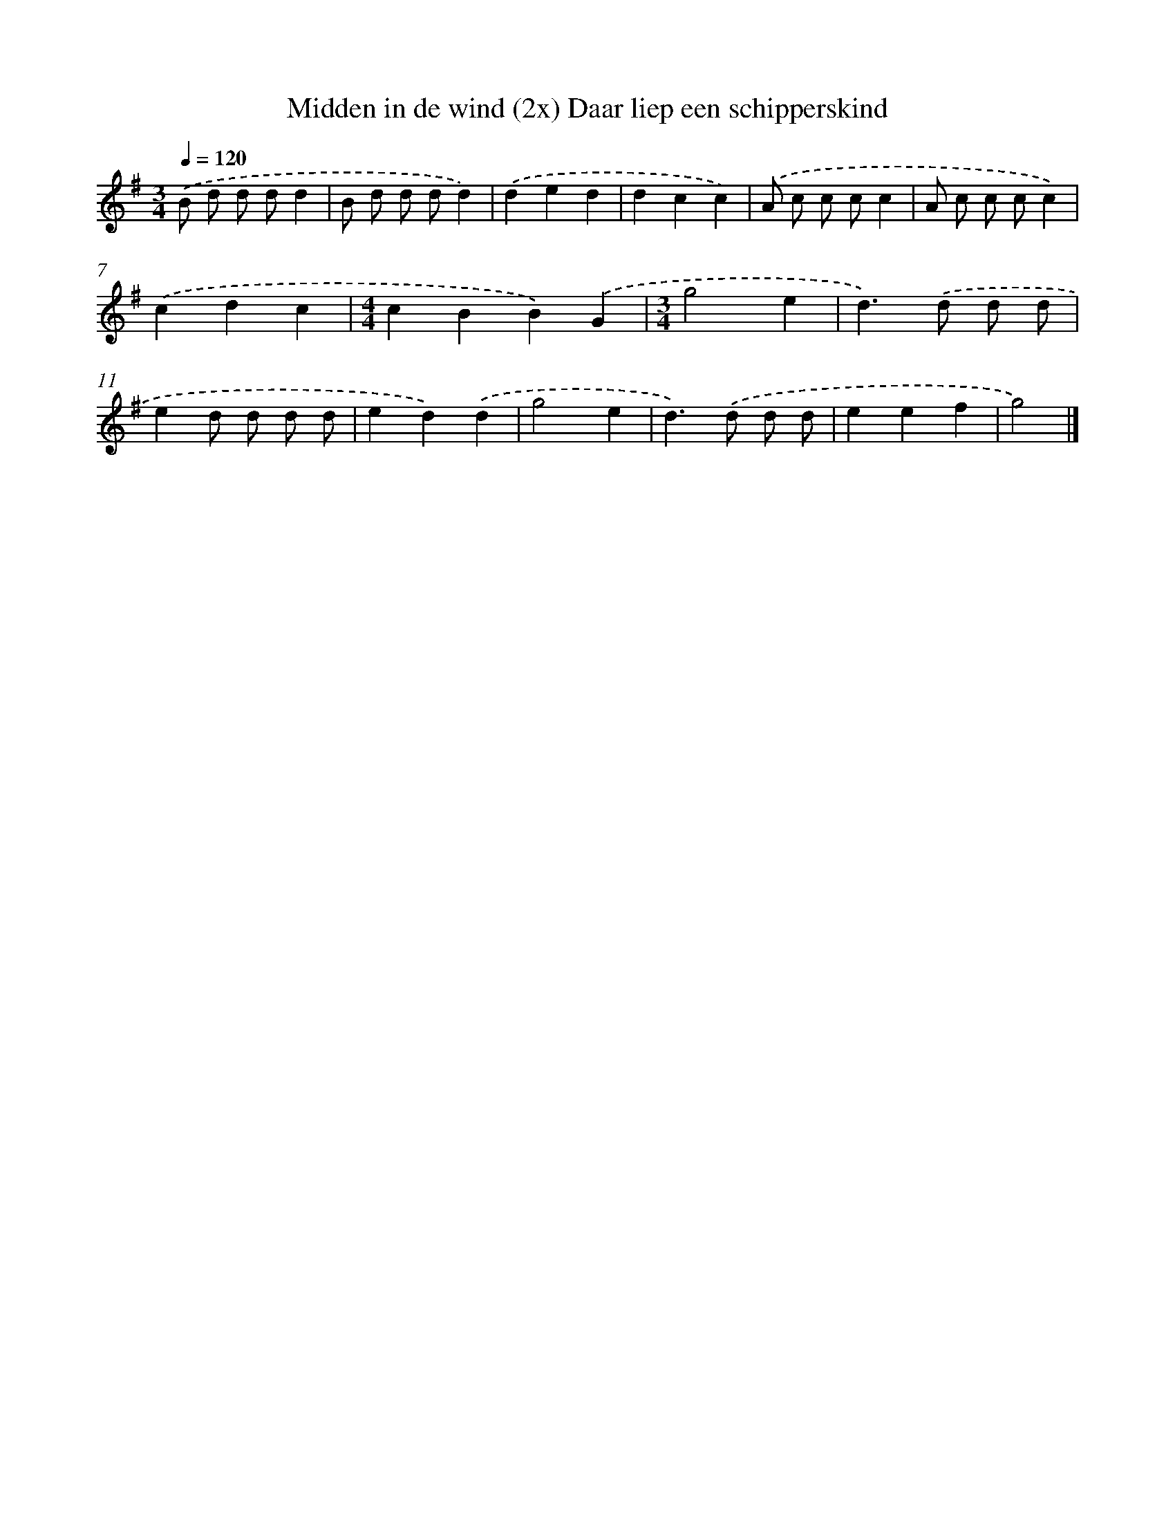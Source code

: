 X: 4877
T: Midden in de wind (2x) Daar liep een schipperskind
%%abc-version 2.0
%%abcx-abcm2ps-target-version 5.9.1 (29 Sep 2008)
%%abc-creator hum2abc beta
%%abcx-conversion-date 2018/11/01 14:36:13
%%humdrum-veritas 436913227
%%humdrum-veritas-data 777141938
%%continueall 1
%%barnumbers 0
L: 1/4
M: 3/4
Q: 1/4=120
K: G clef=treble
.('B/ d/ d/ d/d |
B/ d/ d/ d/d) |
.('ded |
dcc) |
.('A/ c/ c/ c/c |
A/ c/ c/ c/c) |
.('cdc |
[M:4/4]cBB).('G |
[M:3/4]g2e |
d>).('d d/ d/ |
ed/ d/ d/ d/ |
ed).('d |
g2e |
d>).('d d/ d/ |
eef |
g2) |]
